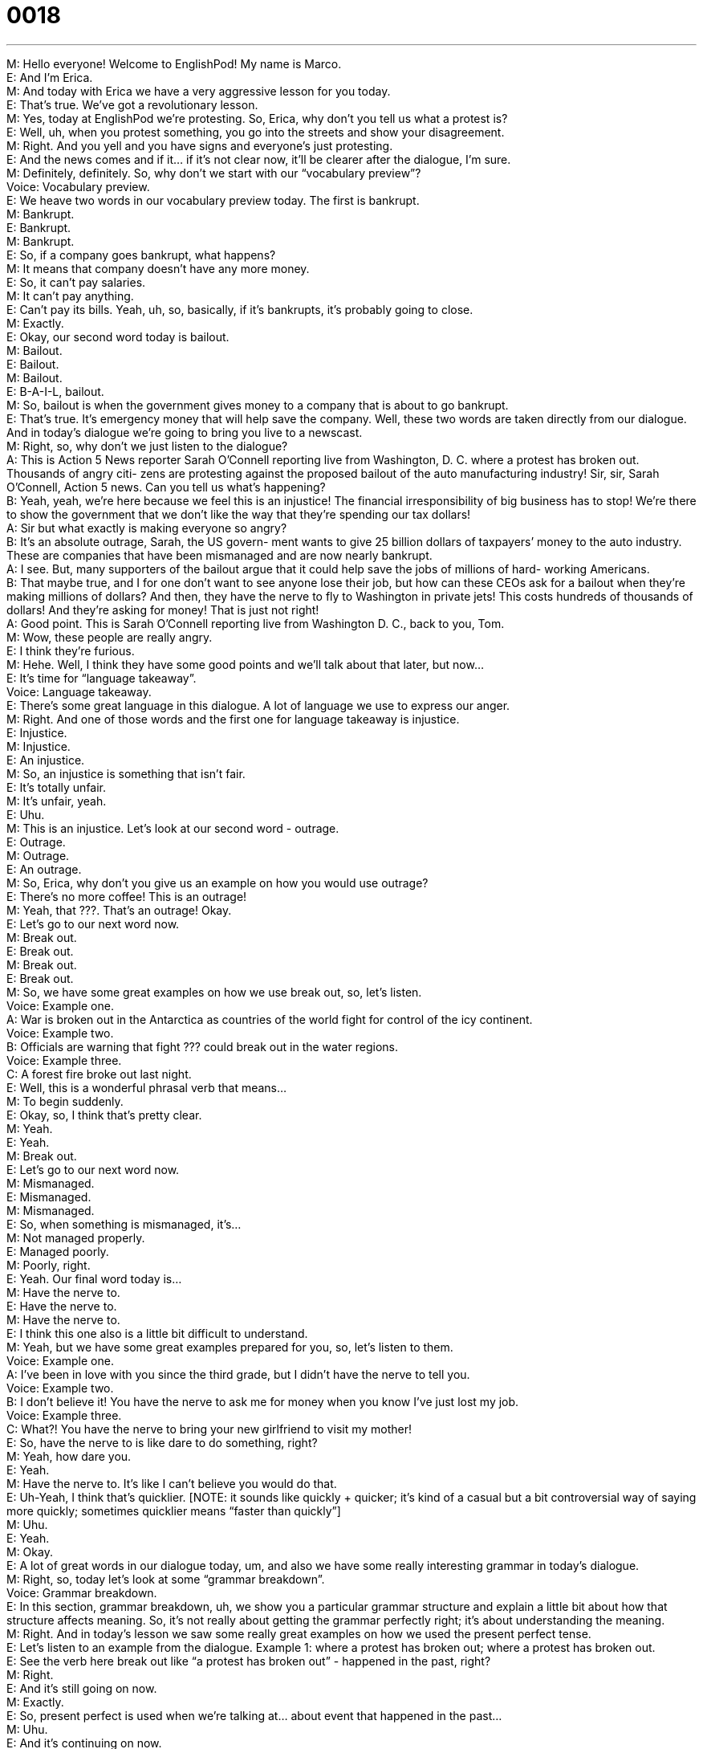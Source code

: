 = 0018
:toc: left
:toclevels: 3
:sectnums:
:stylesheet: ../../../../myAdocCss.css

'''


M: Hello everyone! Welcome to EnglishPod! My name is Marco. +
E: And I’m Erica. +
M: And today with Erica we have a very aggressive lesson for you today. +
E: That’s true. We’ve got a revolutionary lesson. +
M: Yes, today at EnglishPod we’re protesting. So, Erica, why don’t you tell us what a 
protest is? +
E: Well, uh, when you protest something, you go into the streets and show your 
disagreement. +
M: Right. And you yell and you have signs and everyone’s just protesting. +
E: And the news comes and if it… if it’s not clear now, it’ll be clearer after the dialogue, I’m 
sure. +
M: Definitely, definitely. So, why don’t we start with our “vocabulary preview”? +
Voice: Vocabulary preview. +
E: We heave two words in our vocabulary preview today. The first is bankrupt. +
M: Bankrupt. +
E: Bankrupt. +
M: Bankrupt. +
E: So, if a company goes bankrupt, what happens? +
M: It means that company doesn’t have any more money. +
E: So, it can’t pay salaries. +
M: It can’t pay anything. +
E: Can’t pay its bills. Yeah, uh, so, basically, if it’s bankrupts, it’s probably going to close. +
M: Exactly. +
E: Okay, our second word today is bailout. +
M: Bailout. +
E: Bailout. +
M: Bailout. +
E: B-A-I-L, bailout. +
M: So, bailout is when the government gives money to a company that is about to go 
bankrupt. +
E: That’s true. It’s emergency money that will help save the company. Well, these two 
words are taken directly from our dialogue. And in today’s dialogue we’re going to bring you
live to a newscast. +
M: Right, so, why don’t we just listen to the dialogue? +
A: This is Action 5 News reporter Sarah O’Connell 
reporting live from Washington, D. C. where a
protest has broken out. Thousands of angry citi-
zens are protesting against the proposed bailout
of the auto manufacturing industry! Sir, sir, Sarah
O’Connell, Action 5 news. Can you tell us what’s
happening? +
B: Yeah, yeah, we’re here because we feel this is 
an injustice! The financial irresponsibility of big
business has to stop! We’re there to show the
government that we don’t like the way that they’re
spending our tax dollars! +
A: Sir but what exactly is making everyone so angry? +
B: It’s an absolute outrage, Sarah, the US govern- 
ment wants to give 25 billion dollars of taxpayers’
money to the auto industry. These are companies
that have been mismanaged and are now nearly
bankrupt. +
A: I see. But, many supporters of the bailout argue 
that it could help save the jobs of millions of hard-
working Americans. +
B: That maybe true, and I for one don’t want to see 
anyone lose their job, but how can these CEOs
ask for a bailout when they’re making millions of
dollars? And then, they have the nerve to fly to
Washington in private jets! This costs hundreds
of thousands of dollars! And they’re asking for
money! That is just not right! +
A: Good point. This is Sarah O’Connell reporting live 
from Washington D. C., back to you, Tom. +
M: Wow, these people are really angry. +
E: I think they’re furious. +
M: Hehe. Well, I think they have some good points and we’ll talk about that later, but now… +
E: It’s time for “language takeaway”. +
Voice: Language takeaway. +
E: There’s some great language in this dialogue. A lot of language we use to express our 
anger. +
M: Right. And one of those words and the first one for language takeaway is injustice. +
E: Injustice. +
M: Injustice. +
E: An injustice. +
M: So, an injustice is something that isn’t fair. +
E: It’s totally unfair. +
M: It’s unfair, yeah. +
E: Uhu. +
M: This is an injustice. Let’s look at our second word - outrage. +
E: Outrage. +
M: Outrage. +
E: An outrage. +
M: So, Erica, why don’t you give us an example on how you would use outrage? +
E: There’s no more coffee! This is an outrage! +
M: Yeah, that ???. That’s an outrage! Okay. +
E: Let’s go to our next word now. +
M: Break out. +
E: Break out. +
M: Break out. +
E: Break out. +
M: So, we have some great examples on how we use break out, so, let’s listen. +
Voice: Example one. +
A: War is broken out in the Antarctica as countries of the world fight for control of the icy 
continent. +
Voice: Example two. +
B: Officials are warning that fight ??? could break out in the water regions. +
Voice: Example three. +
C: A forest fire broke out last night. +
E: Well, this is a wonderful phrasal verb that means… +
M: To begin suddenly. +
E: Okay, so, I think that’s pretty clear. +
M: Yeah. +
E: Yeah. +
M: Break out. +
E: Let’s go to our next word now. +
M: Mismanaged. +
E: Mismanaged. +
M: Mismanaged. +
E: So, when something is mismanaged, it’s… +
M: Not managed properly. +
E: Managed poorly. +
M: Poorly, right. +
E: Yeah. Our final word today is… +
M: Have the nerve to. +
E: Have the nerve to. +
M: Have the nerve to. +
E: I think this one also is a little bit difficult to understand. +
M: Yeah, but we have some great examples prepared for you, so, let’s listen to them. +
Voice: Example one. +
A: I’ve been in love with you since the third grade, but I didn’t have the nerve to tell you. +
Voice: Example two. +
B: I don’t believe it! You have the nerve to ask me for money when you know I’ve just lost 
my job. +
Voice: Example three. +
C: What?! You have the nerve to bring your new girlfriend to visit my mother! +
E: So, have the nerve to is like dare to do something, right? +
M: Yeah, how dare you. +
E: Yeah. +
M: Have the nerve to. It’s like I can’t believe you would do that. +
E: Uh-Yeah, I think that’s quicklier. [NOTE: it sounds like quickly + quicker; it’s kind of a 
casual but a bit controversial way of saying more quickly; sometimes quicklier means
“faster than quickly”] +
M: Uhu. +
E: Yeah. +
M: Okay. +
E: A lot of great words in our dialogue today, um, and also we have some really interesting 
grammar in today’s dialogue. +
M: Right, so, today let’s look at some “grammar breakdown”. +
Voice: Grammar breakdown. +
E: In this section, grammar breakdown, uh, we show you a particular grammar structure 
and explain a little bit about how that structure affects meaning. So, it’s not really about
getting the grammar perfectly right; it’s about understanding the meaning. +
M: Right. And in today’s lesson we saw some really great examples on how we used the 
present perfect tense. +
E: Let’s listen to an example from the dialogue. 
Example 1: where a protest has broken out; where a protest has broken out. +
E: See the verb here break out like “a protest has broken out” - happened in the past, 
right? +
M: Right. +
E: And it’s still going on now. +
M: Exactly. +
E: So, present perfect is used when we’re talking at… about event that happened in the 
past… +
M: Uhu. +
E: And it’s continuing on now. +
M: Exactly. +
E: Or is continuing to affect now. +
M: Exactly. +
E: Okay, I think that’s pretty clear. +
M: Yeah, but now, if you want to indicate or if you want to demonstrate that the action has 
finished, the event is over, then you would say it like this…
Example 2: a protest broke out; a protest broke out. +
M: This form… you see that the protest is over; it happened yesterday already. +
E: Right. And I think it’s really emphasizing the fact that it is no longer affecting the present 
moment. +
M: Exactly. So, remember the difference between present perfect and simple past. Now, 
if you want to know more about these tenses: present perfect and simple past, be sure
to go to our website at englishpod.com; in the grammar section you can find some more
great examples and a really clear explanation on how these tenses are formed. But now we
are ready to listen to our dialogue a second time. +
A: This is Action 5 News reporter Sarah O’Connell 
reporting live from Washington, D. C. where a
protest has broken out. Thousands of angry citi-
zens are protesting against the proposed bailout
of the auto manufacturing industry! Sir, sir, Sarah
O’Connell, Action 5 news. Can you tell us what’s
happening? +
B: Yeah, yeah, we’re here because we feel this is 
an injustice! The financial irresponsibility of big
business has to stop! We’re there to show the
government that we don’t like the way that they’re
spending our tax dollars! +
A: Sir but what exactly is making everyone so angry? +
B: It’s an absolute outrage, Sarah, the US govern- 
ment wants to give 25 billion dollars of taxpayers’
money to the auto industry. These are companies
that have been mismanaged and are now nearly
bankrupt. +
A: I see. But, many supporters of the bailout argue 
that it could help save the jobs of millions of hard-
working Americans. +
B: That maybe true, and I for one don’t want to see 
anyone lose their job, but how can these CEOs
ask for a bailout when they’re making millions of
dollars? And then, they have the nerve to fly to
Washington in private jets! This costs hundreds
of thousands of dollars! And they’re asking for
money! That is just not right! +
A: Good point. This is Sarah O’Connell reporting live 
from Washington D. C., back to you, Tom. +
M: Okay, Erica, so, what do you think about this situation? +
E: About the bailout of the auto industry. +
M: Yes. +
E: I think it’s a bad idea. +
M: Why? +
E: There’re so many reasons, I mean… I don’t think it’s fair for us as taxpayers. Well, I 
guess I’m not really an American taxpayer. +
M: Hehe. +
E: But I don’t think it’s fair for the taxpayers to have to pay for the mismanagement of 
these companies. I mean they’ve got so much debt; they’ve produced cars that nobody
really wants to buy and now they are in trouble and it’s not our money that should be spend
on saving them. +
M: Yeah, I would agree with you on that, but you do have to take into consideration the fact 
that if these companies go bankrupt, thousands of people will lose their jobs. And not only
the people that work at the factories, but also the people that work for other companies
that supply these factories. +
E: Yeah, I… I mean I see what you’re saying, Marco, but at the same time we can't support 
an industry that isn't working properly. I mean if one of… of these companies goes
bankrupt, it’s… it’s gonna be terrible, but it will force the other two companies, perhaps, to
manage themselves better, to streamline and become more efficient. I just think it will be
better in the future. +
M: Uhu, well, it could be, but also maybe all three companies can go bankrupt. It would be 
sad, because the American car… the American auto industry is a symbol of prosperity.
It’s… +
E: Yeah. +
M: It’s also the symbol of like… the American culture in general. +
E: I guess it’s true. +
M: So… so it would be a shame for it to go bankrupt, because everyone owns a car in the 
United States or most people. And it’s just something that we can’t lose. But it is an
interesting topic and we also want to know your opinions about this. +
E: Yeah, listeners, please come to our website at englishpod.com and tell us what you 
think about this bailout and about this lesson. +
M: On the website we’ll post a link to the news article, where you can read a little bit more 
about this, because this is actually going on now. +
E: That’s true. Well, everyone, thanks for listening and until next time… Good bye! +
M: Bye! 
 
